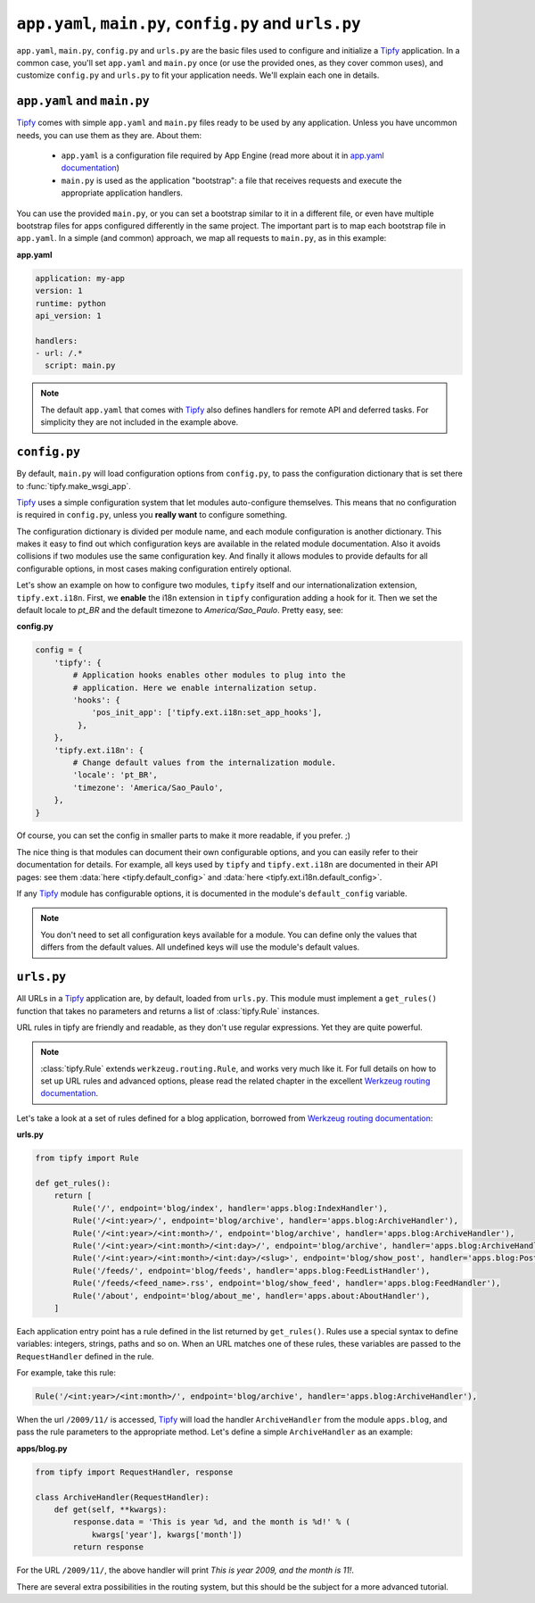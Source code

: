 ``app.yaml``, ``main.py``, ``config.py`` and ``urls.py``
========================================================
``app.yaml``, ``main.py``, ``config.py`` and ``urls.py`` are the basic files
used to configure and initialize a `Tipfy`_ application. In a common case,
you'll set ``app.yaml`` and ``main.py`` once (or use the provided ones, as they
cover common uses), and customize ``config.py`` and ``urls.py`` to fit your
application needs. We'll explain each one in details.


``app.yaml`` and ``main.py``
----------------------------
`Tipfy`_ comes with simple ``app.yaml`` and ``main.py`` files ready to be used
by any application. Unless you have uncommon needs, you can use them as they
are. About them:

  - ``app.yaml`` is a configuration file required by App Engine (read more
    about it in `app.yaml documentation`_)

  - ``main.py`` is used as the application "bootstrap": a file that receives
    requests and execute the appropriate application handlers.

You can use the provided ``main.py``, or you can set a bootstrap similar to it
in a different file, or even have multiple bootstrap files for apps configured
differently in the same project. The important part is to map each bootstrap
file in ``app.yaml``. In a simple (and common) approach, we map all requests
to ``main.py``, as in this example:

**app.yaml**

.. code-block:: yaml

   application: my-app
   version: 1
   runtime: python
   api_version: 1

   handlers:
   - url: /.*
     script: main.py


.. note::
   The default ``app.yaml`` that comes with `Tipfy`_ also defines handlers
   for remote API and deferred tasks. For simplicity they are not included in
   the example above.


``config.py``
-------------
By default, ``main.py`` will load configuration options from ``config.py``, to
pass the configuration dictionary that is set there to :func:`tipfy.make_wsgi_app`.

`Tipfy`_ uses a simple configuration system that let modules auto-configure
themselves. This means that no configuration is required in ``config.py``,
unless you **really want** to configure something.

The configuration dictionary is divided per module name, and each module
configuration is another dictionary. This makes it easy to find out which
configuration keys are available in the related module documentation. Also it
avoids collisions if two modules use the same configuration key. And finally
it allows modules to provide defaults for all configurable options, in most
cases making configuration entirely optional.

Let's show an example on how to configure two modules, ``tipfy`` itself and our
internationalization extension, ``tipfy.ext.i18n``. First, we **enable** the
i18n extension in ``tipfy`` configuration adding a hook for it. Then we set the
default locale to `pt_BR` and the default timezone to `America/Sao_Paulo`.
Pretty easy, see:

**config.py**

.. code-block:: python

   config = {
       'tipfy': {
           # Application hooks enables other modules to plug into the
           # application. Here we enable internalization setup.
           'hooks': {
               'pos_init_app': ['tipfy.ext.i18n:set_app_hooks'],
            },
       },
       'tipfy.ext.i18n': {
           # Change default values from the internalization module.
           'locale': 'pt_BR',
           'timezone': 'America/Sao_Paulo',
       },
   }

Of course, you can set the config in smaller parts to make it more readable, if
you prefer. ;)

The nice thing is that modules can document their own configurable options, and
you can easily refer to their documentation for details. For example, all keys
used by ``tipfy`` and ``tipfy.ext.i18n`` are documented in their API pages: see
them :data:`here <tipfy.default_config>` and
:data:`here <tipfy.ext.i18n.default_config>`.

If any `Tipfy`_ module has configurable options, it is documented in the
module's ``default_config`` variable.

.. note::
   You don't need to set all configuration keys available for a module. You can
   define only the values that differs from the default values. All undefined
   keys will use the module's default values.


``urls.py``
-----------
All URLs in a `Tipfy`_ application are, by default, loaded from ``urls.py``.
This module must implement a ``get_rules()`` function that takes no parameters
and returns a list of :class:`tipfy.Rule` instances.

URL rules in tipfy are friendly and readable, as they don't use regular
expressions. Yet they are quite powerful.

.. note::
   :class:`tipfy.Rule` extends ``werkzeug.routing.Rule``, and works very much
   like it. For full details on how to set up URL rules and advanced options,
   please read the related chapter in the excellent
   `Werkzeug routing documentation`_.

Let's take a look at a set of rules defined for a blog application, borrowed
from `Werkzeug routing documentation`_:

**urls.py**

.. code-block:: python

   from tipfy import Rule

   def get_rules():
       return [
           Rule('/', endpoint='blog/index', handler='apps.blog:IndexHandler'),
           Rule('/<int:year>/', endpoint='blog/archive', handler='apps.blog:ArchiveHandler'),
           Rule('/<int:year>/<int:month>/', endpoint='blog/archive', handler='apps.blog:ArchiveHandler'),
           Rule('/<int:year>/<int:month>/<int:day>/', endpoint='blog/archive', handler='apps.blog:ArchiveHandler'),
           Rule('/<int:year>/<int:month>/<int:day>/<slug>', endpoint='blog/show_post', handler='apps.blog:PostHandler'),
           Rule('/feeds/', endpoint='blog/feeds', handler='apps.blog:FeedListHandler'),
           Rule('/feeds/<feed_name>.rss', endpoint='blog/show_feed', handler='apps.blog:FeedHandler'),
           Rule('/about', endpoint='blog/about_me', handler='apps.about:AboutHandler'),
       ]


Each application entry point has a rule defined in the list returned by
``get_rules()``. Rules use a special syntax to define variables: integers,
strings, paths and so on. When an URL matches one of these rules, these
variables are passed to the ``RequestHandler`` defined in the rule.

For example, take this rule:

.. code-block:: python

   Rule('/<int:year>/<int:month>/', endpoint='blog/archive', handler='apps.blog:ArchiveHandler'),


When the url ``/2009/11/`` is accessed, `Tipfy`_ will load the handler
``ArchiveHandler`` from the module ``apps.blog``, and pass the rule parameters
to the appropriate method. Let's define a simple ``ArchiveHandler`` as an
example:

**apps/blog.py**

.. code-block:: python

   from tipfy import RequestHandler, response

   class ArchiveHandler(RequestHandler):
       def get(self, **kwargs):
           response.data = 'This is year %d, and the month is %d!' % (
               kwargs['year'], kwargs['month'])
           return response


For the URL ``/2009/11/``, the above handler will print `This is year 2009,
and the month is 11!`.

There are several extra possibilities in the routing system, but this should be
the subject for a more advanced tutorial.


.. _Tipfy: http://code.google.com/p/tipfy/
.. _app.yaml documentation: http://code.google.com/appengine/docs/python/config/appconfig.html
.. _Werkzeug routing documentation: http://werkzeug.pocoo.org/documentation/dev/routing.html
